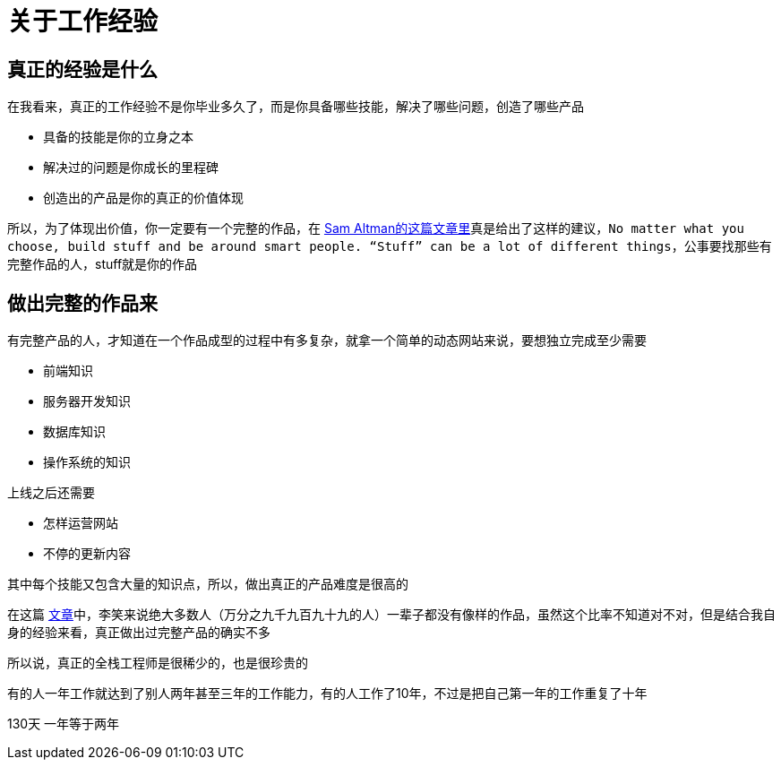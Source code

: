 # 关于工作经验

## 真正的经验是什么

在我看来，真正的工作经验不是你毕业多久了，而是你具备哪些技能，解决了哪些问题，创造了哪些产品

* 具备的技能是你的立身之本
* 解决过的问题是你成长的里程碑
* 创造出的产品是你的真正的价值体现

所以，为了体现出价值，你一定要有一个完整的作品，在 http://blog.samaltman.com/advice-for-ambitious-19-year-olds[Sam Altman的这篇文章里]真是给出了这样的建议，`No matter what you choose, build stuff and be around smart people. “Stuff” can be a lot of different things`，公事要找那些有完整作品的人，stuff就是你的作品

## 做出完整的作品来

有完整产品的人，才知道在一个作品成型的过程中有多复杂，就拿一个简单的动态网站来说，要想独立完成至少需要

* 前端知识
* 服务器开发知识
* 数据库知识
* 操作系统的知识

上线之后还需要

* 怎样运营网站
* 不停的更新内容

其中每个技能又包含大量的知识点，所以，做出真正的产品难度是很高的

在这篇 http://www.zhibimo.com/read/xiaolai/growth/find-people-who-build-stuffs.html[文章]中，李笑来说绝大多数人（万分之九千九百九十九的人）一辈子都没有像样的作品，虽然这个比率不知道对不对，但是结合我自身的经验来看，真正做出过完整产品的确实不多

所以说，真正的全栈工程师是很稀少的，也是很珍贵的

有的人一年工作就达到了别人两年甚至三年的工作能力，有的人工作了10年，不过是把自己第一年的工作重复了十年


130天
一年等于两年